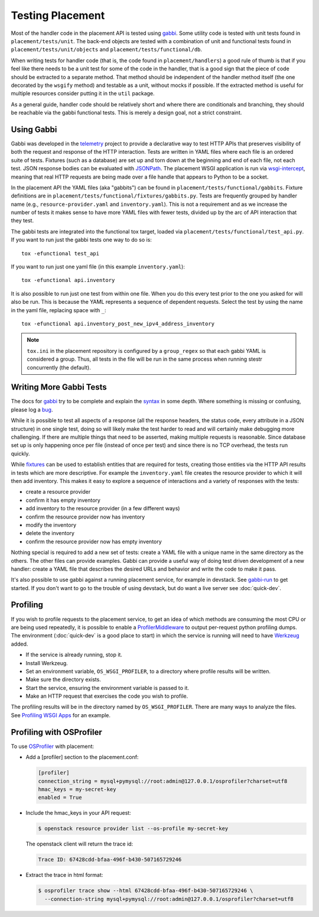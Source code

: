 ..
      Licensed under the Apache License, Version 2.0 (the "License"); you may
      not use this file except in compliance with the License. You may obtain
      a copy of the License at

          http://www.apache.org/licenses/LICENSE-2.0

      Unless required by applicable law or agreed to in writing, software
      distributed under the License is distributed on an "AS IS" BASIS, WITHOUT
      WARRANTIES OR CONDITIONS OF ANY KIND, either express or implied. See the
      License for the specific language governing permissions and limitations
      under the License.

===================
 Testing Placement
===================

Most of the handler code in the placement API is tested using `gabbi`_. Some
utility code is tested with unit tests found in ``placement/tests/unit``. The
back-end objects are tested with a combination of unit and functional tests
found in ``placement/tests/unit/objects`` and
``placement/tests/functional/db``.

When writing tests for handler code (that is, the code found in
``placement/handlers``) a good rule of thumb is that if you feel like there
needs to be a unit test for some of the code in the handler, that is a good
sign that the piece of code should be extracted to a separate method. That
method should be independent of the handler method itself (the one decorated by
the ``wsgify`` method) and testable as a unit, without mocks if possible. If
the extracted method is useful for multiple resources consider putting it in
the ``util`` package.

As a general guide, handler code should be relatively short and where there are
conditionals and branching, they should be reachable via the gabbi functional
tests. This is merely a design goal, not a strict constraint.

Using Gabbi
-----------

Gabbi was developed in the `telemetry`_ project to provide a declarative way to
test HTTP APIs that preserves visibility of both the request and response of
the HTTP interaction. Tests are written in YAML files where each file is an
ordered suite of tests. Fixtures (such as a database) are set up and torn down
at the beginning and end of each file, not each test. JSON response bodies can
be evaluated with `JSONPath`_. The placement WSGI application is run via
`wsgi-intercept`_, meaning that real HTTP requests are being made over a file
handle that appears to Python to be a socket.

In the placement API the YAML files (aka "gabbits") can be found in
``placement/tests/functional/gabbits``. Fixture definitions are in
``placement/tests/functional/fixtures/gabbits.py``. Tests are frequently
grouped by handler name (e.g., ``resource-provider.yaml`` and
``inventory.yaml``). This is not a requirement and as we increase the number of
tests it makes sense to have more YAML files with fewer tests, divided up by
the arc of API interaction that they test.

The gabbi tests are integrated into the functional tox target, loaded via
``placement/tests/functional/test_api.py``. If you
want to run just the gabbi tests one way to do so is::

    tox -efunctional test_api

If you want to run just one yaml file (in this example ``inventory.yaml``)::

    tox -efunctional api.inventory

It is also possible to run just one test from within one file. When you do this
every test prior to the one you asked for will also be run. This is because
the YAML represents a sequence of dependent requests. Select the test by using
the name in the yaml file, replacing space with ``_``::

    tox -efunctional api.inventory_post_new_ipv4_address_inventory

.. note:: ``tox.ini`` in the placement repository is configured by a
          ``group_regex`` so that each gabbi YAML is considered a group. Thus,
          all tests in the file will be run in the same process when running
          stestr concurrently (the default).

Writing More Gabbi Tests
------------------------

The docs for `gabbi`_ try to be complete and explain the `syntax`_ in some
depth. Where something is missing or confusing, please log a `bug`_.

While it is possible to test all aspects of a response (all the response
headers, the status code, every attribute in a JSON structure) in one single
test, doing so will likely make the test harder to read and will certainly make
debugging more challenging. If there are multiple things that need to be
asserted, making multiple requests is reasonable. Since database set up is only
happening once per file (instead of once per test) and since there is no TCP
overhead, the tests run quickly.

While `fixtures`_ can be used to establish entities that are required for
tests, creating those entities via the HTTP API results in tests which are more
descriptive. For example the ``inventory.yaml`` file creates the resource
provider to which it will then add inventory. This makes it easy to explore a
sequence of interactions and a variety of responses with the tests:

* create a resource provider
* confirm it has empty inventory
* add inventory to the resource provider (in a few different ways)
* confirm the resource provider now has inventory
* modify the inventory
* delete the inventory
* confirm the resource provider now has empty inventory

Nothing special is required to add a new set of tests: create a YAML file with
a unique name in the same directory as the others. The other files can provide
examples. Gabbi can provide a useful way of doing test driven development of a
new handler: create a YAML file that describes the desired URLs and behavior
and write the code to make it pass.

It's also possible to use gabbi against a running placement service, for
example in devstack. See `gabbi-run`_ to get started. If you don't want to
go to the trouble of using devstack, but do want a live server see
:doc:`quick-dev`.

Profiling
---------

If you wish to profile requests to the placement service, to get an idea of
which methods are consuming the most CPU or are being used repeatedly, it is
possible to enable a ProfilerMiddleware_ to output per-request python profiling
dumps. The environment (:doc:`quick-dev` is a good place to start) in which
the service is running will need to have Werkzeug_ added.

* If the service is already running, stop it.
* Install Werkzeug.
* Set an environment variable, ``OS_WSGI_PROFILER``, to a directory where
  profile results will be written.
* Make sure the directory exists.
* Start the service, ensuring the environment variable is passed to it.
* Make an HTTP request that exercises the code you wish to profile.

The profiling results will be in the directory named by ``OS_WSGI_PROFILER``.
There are many ways to analyze the files. See `Profiling WSGI Apps`_ for an
example.

Profiling with OSProfiler
-------------------------

To use `OSProfiler`_ with placement:

* Add a [profiler] section to the placement.conf:

  .. code-block:: ini

    [profiler]
    connection_string = mysql+pymysql://root:admin@127.0.0.1/osprofiler?charset=utf8
    hmac_keys = my-secret-key
    enabled = True

* Include the hmac_keys in your API request:

  .. code-block:: console

    $ openstack resource provider list --os-profile my-secret-key

  The openstack client will return the trace id:

  .. code-block:: console

    Trace ID: 67428cdd-bfaa-496f-b430-507165729246

* Extract the trace in html format:

  .. code-block:: console

    $ osprofiler trace show --html 67428cdd-bfaa-496f-b430-507165729246 \
      --connection-string mysql+pymysql://root:admin@127.0.0.1/osprofiler?charset=utf8


.. _bug: https://github.com/cdent/gabbi/issues
.. _fixtures: http://gabbi.readthedocs.io/en/latest/fixtures.html
.. _gabbi: https://gabbi.readthedocs.io/
.. _gabbi-run: http://gabbi.readthedocs.io/en/latest/runner.html
.. _JSONPath: http://goessner.net/articles/JsonPath/
.. _ProfilerMiddleware: https://werkzeug.palletsprojects.com/en/master/middleware/profiler/
.. _Profiling WSGI Apps: https://anticdent.org/profiling-wsgi-apps.html
.. _syntax: https://gabbi.readthedocs.io/en/latest/format.html
.. _telemetry: http://specs.openstack.org/openstack/telemetry-specs/specs/kilo/declarative-http-tests.html
.. _Werkzeug: https://palletsprojects.com/p/werkzeug/
.. _wsgi-intercept: http://wsgi-intercept.readthedocs.io/
.. _OSProfiler: https://docs.openstack.org/osprofiler/latest/
